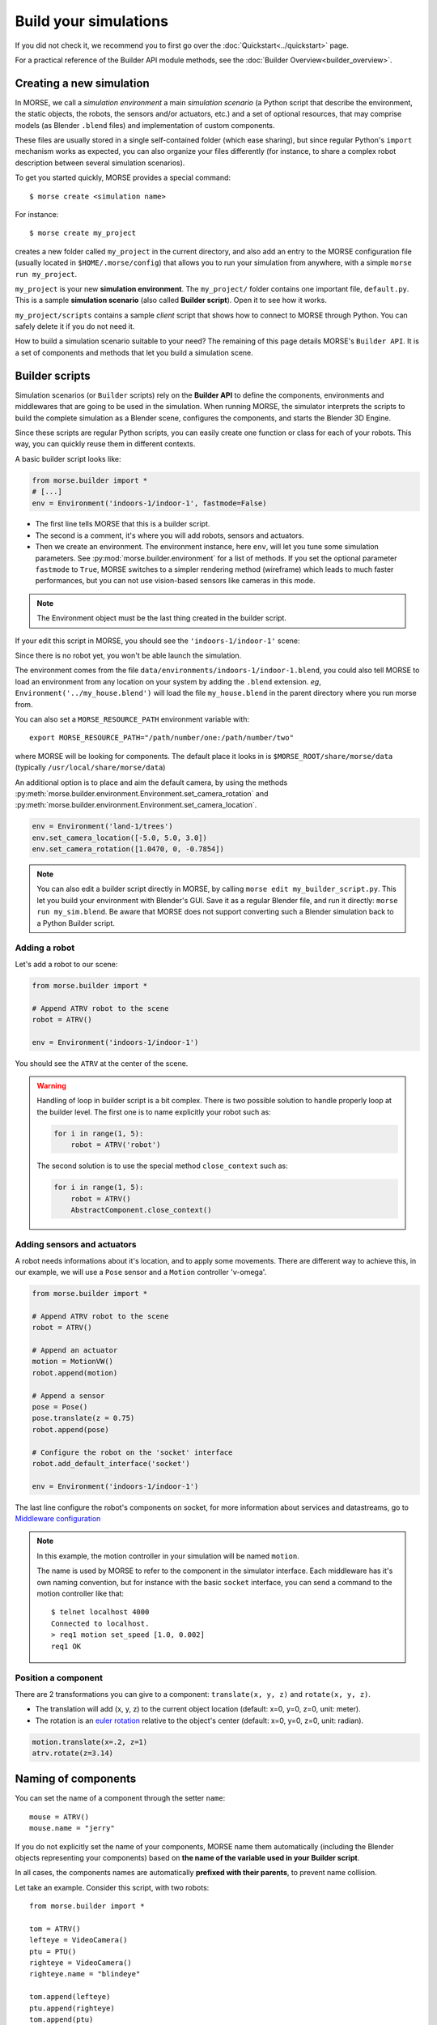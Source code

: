 Build your simulations
======================

If you did not check it, we recommend you to first go over the
:doc:`Quickstart<../quickstart>` page.

For a practical reference of the Builder API module methods, see the
:doc:`Builder Overview<builder_overview>`.

Creating a new simulation
-------------------------

In MORSE, we call a *simulation environment* a main *simulation scenario* (a
Python script that describe the environment, the static objects, the robots,
the sensors and/or actuators, etc.) and a set of optional resources, that
may comprise models (as Blender ``.blend`` files) and implementation of custom
components.

These files are usually stored in a single self-contained folder (which ease
sharing), but since regular Python's ``import`` mechanism works as expected,
you can also organize your files differently (for instance, to share a
complex robot description between several simulation scenarios).

To get you started quickly, MORSE provides a special command::

 $ morse create <simulation name>

For instance::

 $ morse create my_project

creates a new folder called ``my_project`` in the current directory, and also
add an entry to the MORSE configuration file (usually located in
``$HOME/.morse/config``) that allows you to run your simulation from anywhere,
with a simple ``morse run my_project``.

``my_project`` is your new **simulation environment**. The ``my_project/``
folder contains one important file, ``default.py``. This is a sample
**simulation scenario** (also called **Builder script**). Open it to see how
it works.

``my_project/scripts`` contains a sample *client* script that shows how to
connect to MORSE through Python. You can safely delete it if you do not need
it.

How to build a simulation scenario suitable to your need? The remaining of this
page details MORSE's ``Builder API``. It is a set of components and methods
that let you build a simulation scene.

Builder scripts
---------------

Simulation scenarios (or ``Builder`` scripts) rely on the **Builder API** to
define the components, environments and middlewares that are going to be
used in the simulation. When running MORSE, the simulator interprets the
scripts to build the complete simulation as a Blender scene, configures the
components, and starts the Blender 3D Engine.

Since these scripts are regular Python scripts, you can easily create one
function or class for each of your robots. This way, you can quickly reuse them
in different contexts.

A basic builder script looks like:

.. code-block:: python

    from morse.builder import *
    # [...]
    env = Environment('indoors-1/indoor-1', fastmode=False)

- The first line tells MORSE that this is a builder script.
- The second is a comment, it's where you will add robots, sensors and actuators.
- Then we create an environment. The environment instance, here ``env``, will let you
  tune some simulation parameters. See :py:mod:`morse.builder.environment` for a
  list of methods. If you set the optional parameter ``fastmode`` to ``True``,
  MORSE switches to a simpler rendering method (wireframe) which leads to much
  faster performances, but you can not use vision-based sensors like cameras in
  this mode.

.. note::

    The Environment object must be the last thing created in the builder
    script.

If your edit this script in MORSE, you should see the ``'indoors-1/indoor-1'``
scene:

.. image:: ../../media/builder/morse_builder_1empty.png
   :width: 400
   :align: center
.. MORSE Builder empty


Since there is no robot yet, you won't be able launch the simulation.

The environment comes from the file ``data/environments/indoors-1/indoor-1.blend``,
you could also tell MORSE to load an environment from any location on your system
by adding the ``.blend`` extension. *eg*, ``Environment('../my_house.blend')`` will
load the file ``my_house.blend`` in the parent directory where you run morse from.

You can also set a ``MORSE_RESOURCE_PATH`` environment variable with::

    export MORSE_RESOURCE_PATH="/path/number/one:/path/number/two"

where MORSE will be looking for components. The default place it looks in is
``$MORSE_ROOT/share/morse/data`` (typically ``/usr/local/share/morse/data``)

An additional option is to place and aim the default camera, by using the methods
:py:meth:`morse.builder.environment.Environment.set_camera_rotation` and
:py:meth:`morse.builder.environment.Environment.set_camera_location`.

.. code-block:: python

    env = Environment('land-1/trees')
    env.set_camera_location([-5.0, 5.0, 3.0])
    env.set_camera_rotation([1.0470, 0, -0.7854])

.. note::
    You can also edit a builder script directly in MORSE, by calling ``morse edit my_builder_script.py``.
    This let you build your environment with Blender's GUI. Save it as a regular Blender file, and 
    run it directly: ``morse run my_sim.blend``. Be aware that MORSE does not support converting such a Blender
    simulation back to a Python Builder script.

Adding a robot
++++++++++++++

Let's add a robot to our scene:

.. code-block:: python

    from morse.builder import *

    # Append ATRV robot to the scene
    robot = ATRV()

    env = Environment('indoors-1/indoor-1')

.. image:: ../../media/builder/morse_builder_2robot.png
   :width: 400
   :align: center
.. MORSE Builder robot (ATRV)


You should see the ``ATRV`` at the center of the scene.

.. warning::

    Handling of loop in builder script is a bit complex. There is two possible
    solution to handle properly loop at the builder level. The first one is
    to name explicitly your robot such as:

    .. code-block:: python

        for i in range(1, 5): 
            robot = ATRV('robot')

    The second solution is to use the special method ``close_context`` such
    as:

    .. code-block:: python

        for i in range(1, 5): 
            robot = ATRV()
            AbstractComponent.close_context()




Adding sensors and actuators
++++++++++++++++++++++++++++

A robot needs informations about it's location, and to apply some movements.
There are different way to achieve this, in our example, we will use a ``Pose``
sensor and a ``Motion`` controller 'v-omega'.

.. code-block:: python

    from morse.builder import *

    # Append ATRV robot to the scene
    robot = ATRV()

    # Append an actuator
    motion = MotionVW()
    robot.append(motion)

    # Append a sensor
    pose = Pose()
    pose.translate(z = 0.75)
    robot.append(pose)

    # Configure the robot on the 'socket' interface
    robot.add_default_interface('socket')

    env = Environment('indoors-1/indoor-1')

The last line configure the robot's components on socket, for more information
about services and datastreams, go to `Middleware configuration`_


.. note::
    In this example, the motion controller in your simulation will be named
    ``motion``.

    The name is used by MORSE to refer to the component in the simulator
    interface. Each middleware has it's own naming convention, but for
    instance with the basic ``socket`` interface, you can send a command to
    the motion controller like that::

        $ telnet localhost 4000
        Connected to localhost.
        > req1 motion set_speed [1.0, 0.002]
        req1 OK


Position a component
++++++++++++++++++++

There are 2 transformations you can give to a component: ``translate(x, y, z)``
and ``rotate(x, y, z)``.

* The translation will add (x, y, z) to the current object location
  (default: x=0, y=0, z=0, unit: meter).
* The rotation is an `euler rotation
  <http://www.blender.org/documentation/blender_python_api_2_57_release/bpy.types.Object.html#bpy.types.Object.rotation_euler>`_
  relative to the object's center (default: x=0, y=0, z=0, unit: radian).

.. code-block:: python

    motion.translate(x=.2, z=1)
    atrv.rotate(z=3.14)



Naming of components
--------------------

You can set the name of a component through the setter ``name``::

    mouse = ATRV()
    mouse.name = "jerry"


If you do not explicitly set the name of your components, MORSE name them
automatically (including the Blender objects representing your components)
based on **the name of the variable used in your Builder script**.

In all cases, the components names are automatically **prefixed with their
parents**, to prevent name collision.

Let take an example. Consider this script, with two robots::

    from morse.builder import *

    tom = ATRV()
    lefteye = VideoCamera()
    ptu = PTU()
    righteye = VideoCamera()
    righteye.name = "blindeye"

    tom.append(lefteye)
    ptu.append(righteye)
    tom.append(ptu)

    mouse = ATRV()
    mouse.name = "jerry"
    cam = VideoCamera()
    mouse.append(cam)

    env = Environment('indoors-1/indoor-1')


If you open it in MORSE for editing (with ``morse edit``) and you look at the
outliner, you see that the hierarchy of objects looks like this:

.. code-block:: none

    tom
     |-> tom.lefteye
     |-> tom.ptu
        |-> tom.ptu.blindeye
    jerry
     |-> jerry.cam

``tom`` comes from the variable name, whereas ``jerry`` was manually set.

.. note::
    Automatic renaming only works for components *visible* from your script
    (*ie*, a component declared in a function or class, which is not assigned to
    a variable that belongs to your ``Builder`` script, will not be renamed) or
    components that were appended to a component which is visible.

.. note::
    The renaming process works only for object created before the Environment
    object. Make sure to create this one at the end of the builder script.

.. note::
    If name collisions occur anyway, Blender automatically adds an incremental
    suffix like ``.001``, ``.002``, etc.

.. note::
    If, for some reason, you want to deactivate the automatic renaming
    feature, it is possible by specifying at the environment level:

    .. code-block:: python

        env = Environment('indoors-1/indoor-1', component_renaming = False)

    If you want to have pymorse working properly without automatic renaming,
    you need to specify name of kind <robot>.<object>

Component properties
--------------------

You can modify the *game-properties* of any components within Python
(or even add new properties). The documentation for each component
lists the game properties it uses, their type and how they affect
the functioning of the component.

For example, to change the resolution of the images captured by a
video camera sensor, modify its properties like this:

.. code-block:: python

    camera = VideoCamera()
    camera.properties(cam_width = 128, cam_height = 128)

.. note::
    You can also add properties this way: if you refer to a property that does
    not exist, the property is created, and become available in other MORSE
    scripts.


Middleware configuration
------------------------

Datastream handlers
+++++++++++++++++++

For usual sensors and actuators, configuring a middleware to access the
component is as easy as::

    motion.add_stream('ros')

One component can be made accessible through several middleware by simply
calling again ``add_stream``::

    motion.add_stream('yarp')

You can check which sensors and actuators are supported by which middleware in
the :doc:`compatibility matrix <integration>`.

.. note::
    Sometimes, you will need to use a specific serialization method.
    This can be achieved by passing more parameters to ``add_stream``::

        motion.add_stream('ros', 'morse.middleware.ros.motion_vw.TwistReader')

    In that case, we instruct MORSE to use ROS with the ``TwistReader`` class
    defined in the :py:mod:`morse.middleware.ros.motion_vw` module.

.. note::
    Configuration for standard sensors and actuators are defined in
    the module :py:mod:`morse.builder.data`.

.. note::
    Some middleware allows you to configure the behaviour of each stream. Refer
    to the documentation of your specific middleware, in the part
    "Configuration specificities" to know more about it.

Service handlers
++++++++++++++++

To use :doc:`services <../dev/services>` of a sensor or an actuator, you
should configure your builder script explicitly.  For example, to export the
service of the actuator ``motion`` through the middleware ``socket``, you must
write::

    motion.add_service('socket')

As for datastream handler, it is possible to configure one component to export
its services through multiple middlewares. You simply need to call
``add_service`` several times.

.. warning::

    Due the nature of some middlewares (in particular ROS or pocolibs), it is
    sometimes not really useful to call the service directly as exposed by
    Morse. You need to use an extra layer of adaption called :doc:`overlays
    <overlays>` and configure it through the ``add_overlay`` method.

Related methods
+++++++++++++++

The method ``add_interface`` allows to configure both datastream and service
handling for one component. So::

    motion.add_stream('socket')
    motion.add_service('socket')

is equivalent to::

    motion.add_inteface('socket')

Last, the method ``add_default_interface`` configures the default interface
for each sensor / actuator owned by a robot. If an interface is configured for
one sensor, it is used, otherwise the default  one is used. In the following
example

.. code-block:: python

    robot = ATRV()

    pose = Pose()
    robot.append(pose)
    pose.add_interface('socket')

    motion = MotionVW()
    robot.append(motion)

    robot.add_default_interface('ros')

``robot.pose`` will be exported through the socket interface, while
``robot.motion`` will be exported through ROS.


Adding modifiers
----------------

Sensors or actuators data can be modifier by assigning modifiers to them.
Modifiers are used to either make some convenient conversions, for instance
when you need to export data related to another frame than the Blender one 
(see the :doc:`UTM <modifiers/utm>` or :doc:`NED <modifiers/ned>` modifiers),
or when you want to add noise to your data.

Modifiers may have parameters (like conversion frame reference, or noise
parameters). They are described in the :doc:`modifiers <modifier_introduction>`
documentation.

To modify the data of a component, just add the following line to 
your builder script::

	pose.alter('Noise', pos_std=0.3)
 

.. _define_new_zone:

Adding a zone
-------------

A zone is a 3d zone, more precisely a rectangular parallelepiped. It is
possible to attach specific properties to each zone, in particular its name
and its type. In the simulator, different behaviours can be implemented. At
the moment, the only Morse component using the concept of zone is the
:doc:`battery <sensors/battery>`.

To add a zone of type ``Charging`` in a scenario, just add the following lines
to your builder script::

    charging_zone_1 = Zone(type = 'Charging')
    # Change its size and move it around (10.0, 0.0, 2.0)
    charging_zone_1.size = [5.0, 5.0, 5.0]
    charging_zone_1.translate(x = 10.0, z = 2.0)

.. _configure_time:

Configuring time in Morse
-------------------------

Time management in simulation is a complex matter: you may want to simulate
different sensors at different speeds, you may want to run
faster-than-real-time simulations, you may want to synchronize the simulator
with an external time reference, etc.

MORSE tries hard to make easy things easy, and complex scenarios possible.

Consider the following simple example:

.. code-block:: python

    from morse.builder import *
    
    # Append ATRV robot to the scene
    robot = ATRV()
    
    # Append an actuator
    motion = MotionVW()
    robot.append(motion)
    
    # Append a sensor
    pose = Pose()
    pose.translate(z = 0.75)
    pose.frequency(200)
    robot.append(pose)
    
    # Configure the robot on the 'socket' interface
    robot.add_default_interface('socket')
    
    env = Environment('indoors-1/indoor-1')

This is the typical scenario: we tell MORSE that the pose sensor should output
values at 200Hz, and we let MORSE manage all other time-related questions. In
this case, MORSE will run its main loop at 200Hz (hardware permitting!
otherwise, MORSE will warn you that the desired frequency can not be reached),
and will attempt to update the physics at real-time speed. Note that we did not
have to specify a frequency for our motion actuator: by default, all MORSE
components run at 60Hz.

Now, imagine you want to accelerate your simulation. Just add the following
lines to your builder script:

.. code-block:: python

    # [...]
    env = Environment('indoors-1/indoor-1')
    env.set_time_scale(1.5)

Now, MORSE will attempt (again, hardware permitting!) to run the simulation at
x1.5 real-time. It means that, during 1 real-time second, Morse will simulation
1.5 second. Accordingly, the pose sensor, for instance, will produce reading at
1.5 X 200 = 300Hz. The physics engine will accordingly run faster, etc.

If you note that sensors do not publish data at a really stable rate, you can
enable **morse_sync**. It may lead to some graphical frame lose, but it will
improve the stability of the sensor rate.

.. code-block:: python

    ...
    env.use_internal_syncer()

Handling more complex scenario
++++++++++++++++++++++++++++++

To handle more complex scenario, you need to read :doc:`this page
<../dev/time_event>` which describes the time handling in Morse. For now, we
have identified two advanced scenarios. If you have specific requirements, or
the default settings cause issues on your computer, pleas report the issue to
the Morse project.

Synchronisation with other(s) simulator(s)
__________________________________________

In this situation, you want to use **Fixed Simulation Step** strategy with
well-defined ``base_frequency``. v-sync can be turned off.

.. code-block :: python

    ...

    env = Env(...)
    env.simulator_frequency(100)
    env.use_vsync('OFF')
    env.set_time_strategy(FixedSimulationStep)
    # in this example, we use HLA, a middleware that is designed to support
    # synchronization amongst heterogeneous systems.
    env.configure_stream_manager('hla', time_sync = True)

Accelerating the simulation by a large factor
_____________________________________________

If you want to accelerate time by a factor of 20 for example, it would
probably be hard (depending your hardware) to provide data at 1200 (60 * 20)
Hz. You may want to lower the frequency of the different components, and
reduce accordingly the ``base_frequency`` of your simulation. As in the
default case, you want to disable v-sync and enable **morse_sync**.


.. code-block :: python

    robot = Morsy()
    robot.frequency(3) 

    pose = Pose()
    robot.append(pose)
    pose.frequency()

    env = Env(...)
    env.simulator_frequency(3)
    env.set_time_scale(20)
    env.use_vsync('OFF')
    env.use_internal_syncer()
